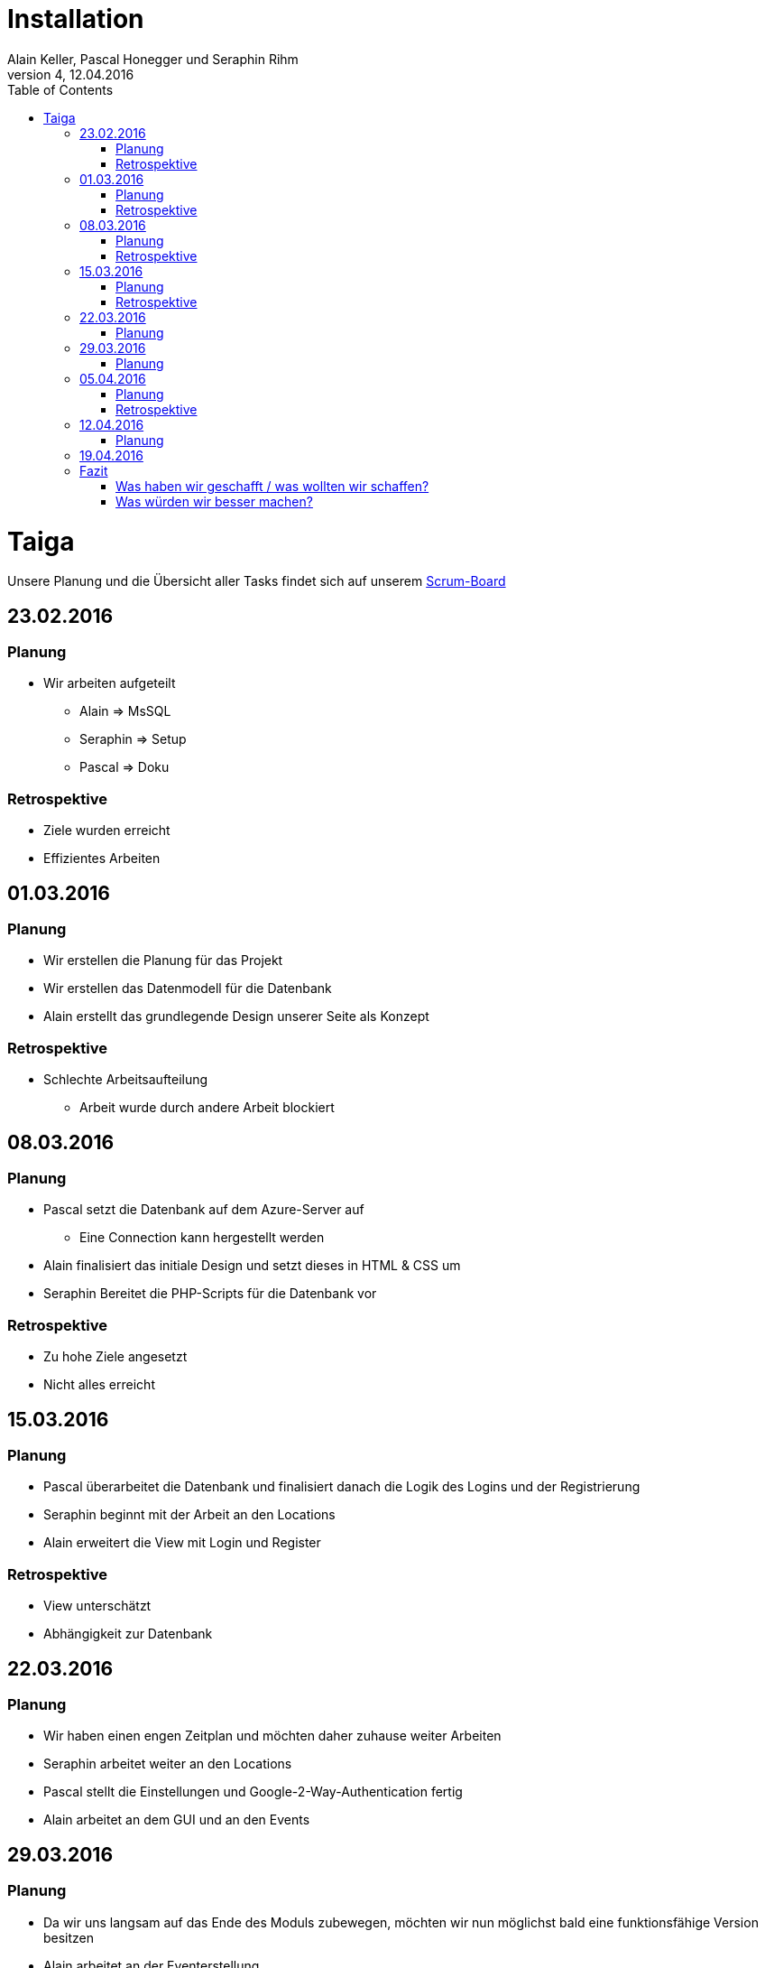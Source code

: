 Installation
============
Alain Keller, Pascal Honegger und Seraphin Rihm
Version 4, 12.04.2016
:toc:

= Taiga
Unsere Planung und die Übersicht aller Tasks findet sich auf unserem link:https://tree.taiga.io/project/pascalhonegger-m151[Scrum-Board]

== 23.02.2016
=== Planung
* Wir arbeiten aufgeteilt
** Alain => MsSQL
** Seraphin => Setup
** Pascal => Doku

=== Retrospektive
* Ziele wurden erreicht
* Effizientes Arbeiten

== 01.03.2016
=== Planung
* Wir erstellen die Planung für das Projekt
* Wir erstellen das Datenmodell für die Datenbank
* Alain erstellt das grundlegende Design unserer Seite als Konzept

=== Retrospektive
* Schlechte Arbeitsaufteilung
** Arbeit wurde durch andere Arbeit blockiert

== 08.03.2016
=== Planung
* Pascal setzt die Datenbank auf dem Azure-Server auf
** Eine Connection kann hergestellt werden
* Alain finalisiert das initiale Design und setzt dieses in HTML & CSS um
* Seraphin Bereitet die PHP-Scripts für die Datenbank vor

=== Retrospektive
* Zu hohe Ziele angesetzt
* Nicht alles erreicht

== 15.03.2016
=== Planung
* Pascal überarbeitet die Datenbank und finalisiert danach die Logik des Logins und der Registrierung
* Seraphin beginnt mit der Arbeit an den Locations
* Alain erweitert die View mit Login und Register

=== Retrospektive
* View unterschätzt
* Abhängigkeit zur Datenbank

== 22.03.2016
=== Planung
* Wir haben einen engen Zeitplan und möchten daher zuhause weiter Arbeiten
* Seraphin arbeitet weiter an den Locations
* Pascal stellt die Einstellungen und Google-2-Way-Authentication fertig
* Alain arbeitet an dem GUI und an den Events


== 29.03.2016
=== Planung
* Da wir uns langsam auf das Ende des Moduls zubewegen, möchten wir nun möglichst bald eine funktionsfähige Version besitzen
* Alain arbeitet an der Eventerstellung
* Seraphin finalisiert den Dateiupload / Ort

== 05.04.2016
=== Planung
* Seraphin ist auf Grund technischer Probleme nicht in der Lage, 100% zu arbeiten
* Alain erweitert das allgemeine Design
* Pascal und Seraphin versuchen die Darstellung des Ortes abzuschliessen

=== Retrospektive
* Technische Probleme kosten viel Zeit und sollte so gut wie möglich vermieden werden

== 12.04.2016
=== Planung
* Pascal ist abwesend
* Seraphin erweitert die Dokumentation und das Pflichtenheft
* Alain erstellt die Tests

== 19.04.2016
Wir schliessen das Projekt ab und demonstrieren unsere Arbeit der Klasse.

== Fazit
=== Was haben wir geschafft / was wollten wir schaffen?
==== Register & Login
Die Registrierung und das Login funktionieren vollumfänglich. Sowohl die Inputvalidierung als die erweiterte Sicherheit mit dem Google 2-Way Authentifizierungscode sehen gut aus und erfüllen ihren Zweck. Lediglich die Inputvalidierung zeigt nicht spezifisch an, was falsch eingegeben wurde, jedoch wäre die Implementation für dieses erweiterte Feedback zu aufwändig gewesen.

==== Einstellungen / Profil
Das Konzept mit dem Anzeigen anderer Profile inklusive einem Freunde System war zu Beginn Teil unserer Implementation, wurde aber bei einer genaueren Analyse aus zeitlichen Gründen entfernt. Trotzdem wollten wir die Einstellungen beibehalten. In diesen Einstellungen kann man seine jetzigen Daten sehen, dazu kann man Änderungen an diesen vornehmen. Dazu konnte man dort die 2-Way Authentifizierung aktivieren. Problem hierbei war die Interaktion mit dem Benutzer. Da kein Benutzer immer das Passwort eingeben möchte, falls er beispielsweise seinen Benutzernamen ändern möchte, wird im Falle eines leeren Passworts das alte Passwort beibehalten.

==== Orte erstellen
Das Erstellen der Orte erlaubt es mehrere Bilder hochzuladen, damit man eine Idee von dem Ort bekommen kann. Dazu kann ein Name und ein Ort angegeben werden. Zu Beginn dachten wir, dass wir eine Karte integrieren mochten, auf welcher ein User entweder über die Adresse oder die Koordinaten einen Ort auswählen kann. Diese Feature wäre jedoch viel zu aufwändig gewesen und wurde daher während der Planung auf Eis gelegt.

==== Orte darstellen
Auch hier hatten wir zu Beginn die Idee alle Orte auf einer Karte anzuzeigen, doch wurde diese Idee wurde aus Zeitlichen Gründen direkt verworfen. Stattdessen entschieden wir uns für einen Ansatz, welchen wir von diversen Seiten kennen: Infinite Scrolling. Wir entschieden uns dafür die Orte mit den dazugehörigen Bildern in Form eines Sliders darstellen. Der Vorteil an dieser an sich ist, dass der User durch das scrollen an den unteren Bildschirmrand mehr Orte laden kann und nicht alle Ort direkt laden muss. Dies macht vor allem einen Unterschied, wenn mehrere hundert oder sogar tausend Orte existieren und das Laden aller Orte eine Ewigkeit dauern würde. 

==== Events
Die Events können mit einem dazugehörigen Ort erstellt werden, jedoch nicht direkt gesucht / angesehen werden. Die Einzige Möglichkeit einen Event zu finden ist momentan über den Ort. Klickt man auf diesen in der "Entdecken"-Seite, werden alle dazugehörigen Events angezeigt. Die Funktion für das Suchen nach Events wurde zusammen mit den Interessengruppen eingefroren.

==== Interessengruppen
Die Interessengruppen waren zu Beginn ein grösseres Feature der Events. Man sollte Interessengruppen finden, diesen beitreten und danach über diese Events finden können. Nach geraumer Zeit ist bei der täglichen Planung aufgefallen, dass unsere Zeit nicht mehr für alle Features reichen wird. Wir entschieden und danach die Interessengruppen auf das minimalste zu beschränken. Dies wurde in der Datenbank / im ERM angepasst. Bei dem täglichen Planen (Daily) viel auf, dass die anderen Features vielleicht nicht fertig werden. Wir entschieden uns die Implementation der Interessengruppen auf PHP und GUI Ebene verschieben und erledigen, falls vorig Zeit vorhanden bleibt. Diese Zeit am Schluss fehlte uns jedoch, da wir die Dokumentation stark unterschätz haben und Pascal einen Tag nicht mitarbeiten konnte.

=== Was würden wir besser machen?
==== Teamarbeit
Die Teamarbeit während den Schulstunden war sehr gut! Jeder wusste immer, was er zu tun hatte und der Aktuelle Stand der Arbeit wurde jeweils im Daily oder während der Arbeit ausgetauscht. Das Problem war die Arbeit ausserhalb der Schule. Wir haben die Arbeit untereinander aufgeteilt und abgesprochen, was abgeschlossen werden muss. Doch unter der Woche hatte Seraphin oft keine Zeit und Alain musste verreisen. Daher wurden die geplanten Aufgaben nur selten abgeschlossen, was am Ende vermutlich der Grund für das nicht Erreichen aller Ziele ist.

==== Planung
Die Planung und das Arbeiten nach Scrum hat uns auf jeden Fall geholfen. So haben wir relativ früh gemerkt, dass wir uns überplant haben und konnten unsere Planung dementsprechend anpassen. image:taiga.png[Taiga] 